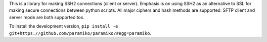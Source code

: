
This is a library for making SSH2 connections (client or server).
Emphasis is on using SSH2 as an alternative to SSL for making secure
connections between python scripts.  All major ciphers and hash methods
are supported.  SFTP client and server mode are both supported too.

To install the development version, ``pip install -e
git+https://github.com/paramiko/paramiko/#egg=paramiko``.
